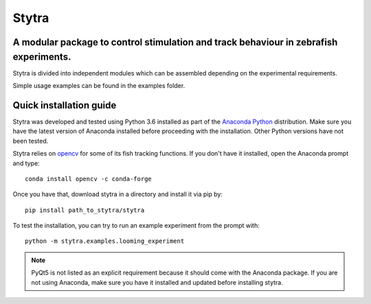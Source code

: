 ======
Stytra
======

.. image:: https://readthedocs.org/projects/stytra/badge/?version=latest
    :alt: Documentation Status
    :scale: 100%
    :target: https://stytra.readthedocs.io/en/latest/?badge=latest

A modular package to control stimulation and track behaviour in zebrafish experiments.
---------------

.. image:: stytra/icons/256.svg?raw=true
    :scale: 50%
    :alt: Logo

Stytra is divided into independent modules which can be assembled
depending on the experimental requirements.

Simple usage examples can be found in the examples folder.


Quick installation guide
------------------------
Stytra was developed and tested using Python 3.6 installed as part of the
`Anaconda Python <https://www.anaconda.com/download/>`_ distribution. Make
sure you have the latest version of Anaconda installed before proceeding with
the installation.
Other Python versions have not been tested.

Stytra relies on `opencv <https://docs.opencv.org/3
.0-beta/doc/py_tutorials/py_tutorials.html>`_ for some of its fish tracking
functions. If you don't have it installed, open the Anaconda prompt and type::

    conda install opencv -c conda-forge

Once you have that, download stytra in a directory and install it via pip by::

    pip install path_to_stytra/stytra
    
To test the installation, you can try to run an example experiment from the prompt with::
    
    python -m stytra.examples.looming_experiment


.. note::
    PyQt5 is not listed as an explicit requirement because it should
    come with
    the Anaconda package. If you are not using Anaconda, make sure you have it
    installed and updated before installing stytra.
